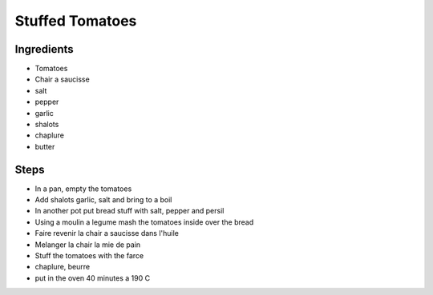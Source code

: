 Stuffed Tomatoes
================

Ingredients
-----------

* Tomatoes
* Chair a saucisse
* salt
* pepper
* garlic
* shalots
* chaplure
* butter

Steps
-----


* In a pan, empty the tomatoes
* Add shalots garlic, salt and bring to a boil

* In another pot put bread stuff with salt, pepper and persil
* Using a moulin a legume mash the tomatoes inside over the bread

* Faire revenir la chair a saucisse dans l'huile
* Melanger la chair la mie de pain

* Stuff the tomatoes with the farce
* chaplure, beurre
* put in the oven 40 minutes a 190 C

